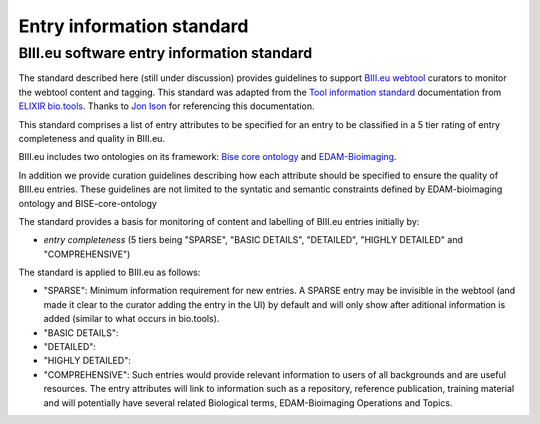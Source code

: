 Entry information standard
===================================
BIII.eu software entry information standard
----------------------------------
The standard described here (still under discussion) provides guidelines to support `BIII.eu webtool <http://www.biii.eu/>`_ curators to monitor the webtool content and tagging. This standard was adapted from the `Tool information standard <https://github.com/bio-tools/biotoolsSchemaDocs/blob/master/information_standard.rst#biotools-information-standard>`_ documentation from `ELIXIR bio.tools <https://github.com/bio-tools/>`_. Thanks to `Jon Ison <https://github.com/joncison>`_ for referencing this documentation. 

This standard comprises a list of entry attributes to be specified for an entry to be classified in a 5 tier rating of entry completeness and quality in BIII.eu.

BIII.eu includes two ontologies on its framework: `Bise core ontology <https://github.com/NeuBIAS/bise-core-ontology>`_ and `EDAM-Bioimaging <https://github.com/edamontology/edam-bioimaging>`_. 

In addition we provide curation guidelines describing how each attribute should be specified to ensure the quality of BIII.eu entries. These guidelines are not limited to the syntatic and semantic constraints defined by EDAM-bioimaging ontology and BISE-core-ontology

The standard provides a basis for monitoring of content and labelling of BIII.eu entries initially by: 

* *entry completeness* (5 tiers being "SPARSE", "BASIC DETAILS", "DETAILED", "HIGHLY DETAILED" and "COMPREHENSIVE")

The standard is applied to BIII.eu as follows: 

* "SPARSE": Minimum information requirement for new entries. A SPARSE entry may be invisible in the webtool (and made it clear to the curator adding the entry in the UI) by default and will only show after aditional information is added (similar to what occurs in bio.tools). 
* "BASIC DETAILS":
* "DETAILED":
* "HIGHLY DETAILED":
* "COMPREHENSIVE": Such entries would provide relevant information to users of all backgrounds and are useful resources. The entry attributes will link to information such as a repository, reference publication, training material and will potentially have several related Biological terms, EDAM-Bioimaging Operations and Topics. 
